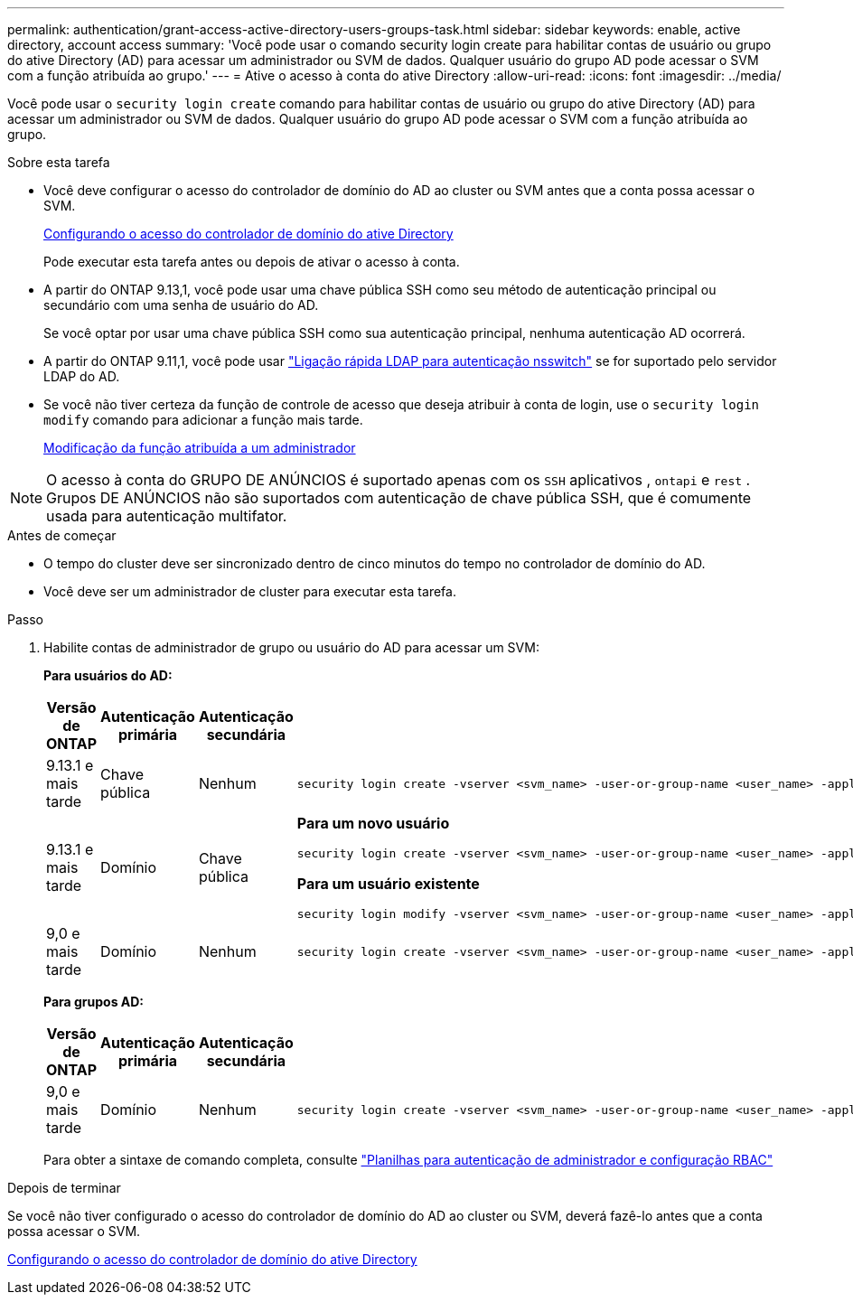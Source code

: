 ---
permalink: authentication/grant-access-active-directory-users-groups-task.html 
sidebar: sidebar 
keywords: enable, active directory, account access 
summary: 'Você pode usar o comando security login create para habilitar contas de usuário ou grupo do ative Directory (AD) para acessar um administrador ou SVM de dados. Qualquer usuário do grupo AD pode acessar o SVM com a função atribuída ao grupo.' 
---
= Ative o acesso à conta do ative Directory
:allow-uri-read: 
:icons: font
:imagesdir: ../media/


[role="lead"]
Você pode usar o `security login create` comando para habilitar contas de usuário ou grupo do ative Directory (AD) para acessar um administrador ou SVM de dados. Qualquer usuário do grupo AD pode acessar o SVM com a função atribuída ao grupo.

.Sobre esta tarefa
* Você deve configurar o acesso do controlador de domínio do AD ao cluster ou SVM antes que a conta possa acessar o SVM.
+
xref:enable-ad-users-groups-access-cluster-svm-task.adoc[Configurando o acesso do controlador de domínio do ative Directory]

+
Pode executar esta tarefa antes ou depois de ativar o acesso à conta.

* A partir do ONTAP 9.13,1, você pode usar uma chave pública SSH como seu método de autenticação principal ou secundário com uma senha de usuário do AD.
+
Se você optar por usar uma chave pública SSH como sua autenticação principal, nenhuma autenticação AD ocorrerá.

* A partir do ONTAP 9.11,1, você pode usar link:../nfs-admin/ldap-fast-bind-nsswitch-authentication-task.html["Ligação rápida LDAP para autenticação nsswitch"] se for suportado pelo servidor LDAP do AD.
* Se você não tiver certeza da função de controle de acesso que deseja atribuir à conta de login, use o `security login modify` comando para adicionar a função mais tarde.
+
xref:modify-role-assigned-administrator-task.adoc[Modificação da função atribuída a um administrador]




NOTE: O acesso à conta do GRUPO DE ANÚNCIOS é suportado apenas com os `SSH` aplicativos , `ontapi` e `rest` . Grupos DE ANÚNCIOS não são suportados com autenticação de chave pública SSH, que é comumente usada para autenticação multifator.

.Antes de começar
* O tempo do cluster deve ser sincronizado dentro de cinco minutos do tempo no controlador de domínio do AD.
* Você deve ser um administrador de cluster para executar esta tarefa.


.Passo
. Habilite contas de administrador de grupo ou usuário do AD para acessar um SVM:
+
*Para usuários do AD:*

+
[cols="1,1,1,4"]
|===
| Versão de ONTAP | Autenticação primária | Autenticação secundária | Comando 


| 9.13.1 e mais tarde | Chave pública | Nenhum  a| 
[listing]
----
security login create -vserver <svm_name> -user-or-group-name <user_name> -application ssh -authentication-method publickey -role <role>
----


| 9.13.1 e mais tarde | Domínio | Chave pública  a| 
*Para um novo usuário*

[listing]
----
security login create -vserver <svm_name> -user-or-group-name <user_name> -application ssh -authentication-method domain -second-authentication-method publickey -role <role>
----
*Para um usuário existente*

[listing]
----
security login modify -vserver <svm_name> -user-or-group-name <user_name> -application ssh -authentication-method domain -second-authentication-method publickey -role <role>
----


| 9,0 e mais tarde | Domínio | Nenhum  a| 
[listing]
----
security login create -vserver <svm_name> -user-or-group-name <user_name> -application <application> -authentication-method domain -role <role> -comment <comment> [-is-ldap-fastbind true]
----
|===
+
*Para grupos AD:*

+
[cols="1,1,1,4"]
|===
| Versão de ONTAP | Autenticação primária | Autenticação secundária | Comando 


| 9,0 e mais tarde | Domínio | Nenhum  a| 
[listing]
----
security login create -vserver <svm_name> -user-or-group-name <user_name> -application <application> -authentication-method domain -role <role> -comment <comment> [-is-ldap-fastbind true]
----
|===
+
Para obter a sintaxe de comando completa, consulte link:config-worksheets-reference.html["Planilhas para autenticação de administrador e configuração RBAC"]



.Depois de terminar
Se você não tiver configurado o acesso do controlador de domínio do AD ao cluster ou SVM, deverá fazê-lo antes que a conta possa acessar o SVM.

xref:enable-ad-users-groups-access-cluster-svm-task.adoc[Configurando o acesso do controlador de domínio do ative Directory]
